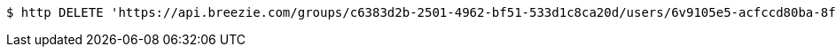 [source,bash]
----
$ http DELETE 'https://api.breezie.com/groups/c6383d2b-2501-4962-bf51-533d1c8ca20d/users/6v9105e5-acfccd80ba-8f5d-5b8da0-4c00' 'Authorization: Bearer:0b79bab50daca910b000d4f1a2b675d604257e42'
----